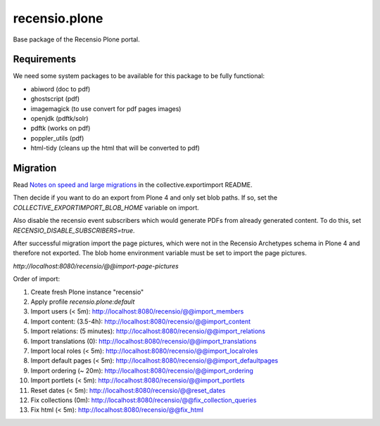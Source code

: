==============
recensio.plone
==============

Base package of the Recensio Plone portal.

Requirements
============

We need some system packages to be available for this package to be fully functional:

- abiword (doc to pdf)
- ghostscript (pdf)
- imagemagick (to use convert for pdf pages images)
- openjdk (pdftk/solr)
- pdftk (works on pdf)
- poppler_utils (pdf)
- html-tidy (cleans up the html that will be converted to pdf)


Migration
=========

Read `Notes on speed and large migrations <https://github.com/collective/collective.exportimport#notes-on-speed-and-large-migrations>`_ in the collective.exportimport README.

Then decide if you want to do an export from Plone 4 and only set blob paths.
If so, set the `COLLECTIVE_EXPORTIMPORT_BLOB_HOME` variable on import.

Also disable the recensio event subscribers which would generate PDFs from already generated content.
To do this, set `RECENSIO_DISABLE_SUBSCRIBERS=true`.

After successful migration import the page pictures, which were not in the Recensio Archetypes schema in Plone 4 and therefore not exported.
The blob home environment variable must be set to import the page pictures.

`http://localhost:8080/recensio/@@import-page-pictures`


Order of import:

1) Create fresh Plone instance "recensio"
2) Apply profile `recensio.plone:default`

3) Import users (< 5m):           http://localhost:8080/recensio/@@import_members
4) Import content: (3.5-4h):      http://localhost:8080/recensio/@@import_content
5) Import relations: (5 minutes): http://localhost:8080/recensio/@@import_relations
6) Import translations (0):       http://localhost:8080/recensio/@@import_translations
7) Import local roles (< 5m):     http://localhost:8080/recensio/@@import_localroles
8) Import default pages (< 5m):   http://localhost:8080/recensio/@@import_defaultpages
9) Import ordering (~ 20m):       http://localhost:8080/recensio/@@import_ordering
10) Import portlets (< 5m):        http://localhost:8080/recensio/@@import_portlets
11) Reset dates (< 5m):            http://localhost:8080/recensio/@@reset_dates
12) Fix collections (0m):          http://localhost:8080/recensio/@@fix_collection_queries
13) Fix html (< 5m):               http://localhost:8080/recensio/@@fix_html
